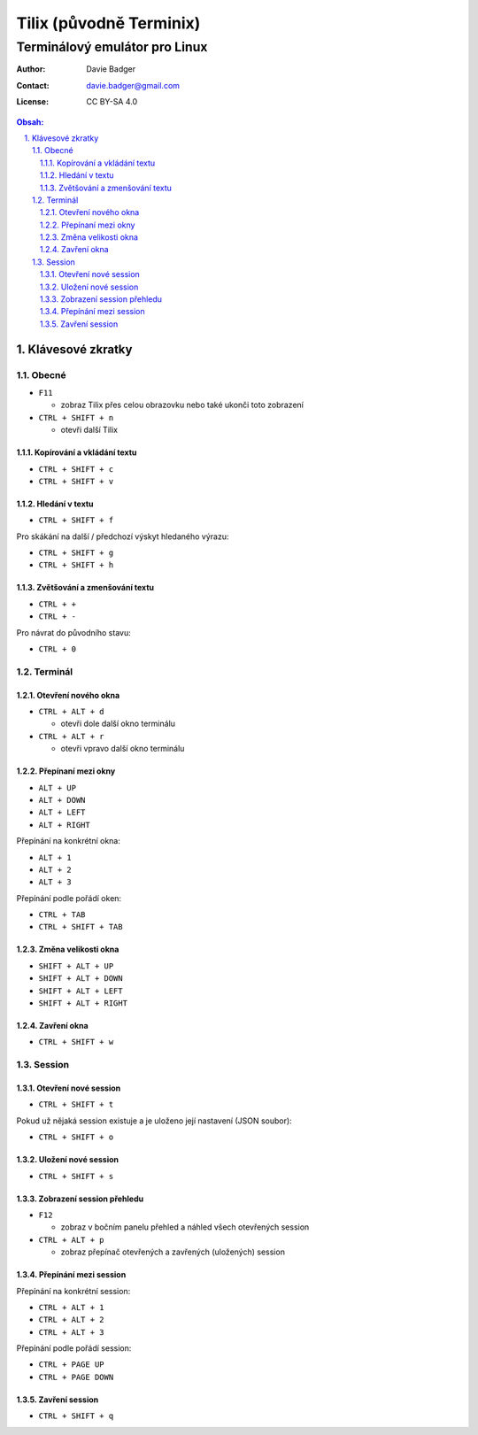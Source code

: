 ==========================
 Tilix (původně Terminix)
==========================
--------------------------------
 Terminálový emulátor pro Linux
--------------------------------

:Author: Davie Badger
:Contact: davie.badger@gmail.com
:License: CC BY-SA 4.0

.. contents:: Obsah:

.. sectnum::
   :depth: 3
   :suffix: .

Klávesové zkratky
=================

Obecné
------

* ``F11``

  * zobraz Tilix přes celou obrazovku nebo také ukonči toto zobrazení

* ``CTRL + SHIFT + n``

  * otevři další Tilix

Kopírování a vkládání textu
^^^^^^^^^^^^^^^^^^^^^^^^^^^

* ``CTRL + SHIFT + c``
* ``CTRL + SHIFT + v``

Hledání v textu
^^^^^^^^^^^^^^^

* ``CTRL + SHIFT + f``

Pro skákání na další / předchozí výskyt hledaného výrazu:

* ``CTRL + SHIFT + g``
* ``CTRL + SHIFT + h``

Zvětšování a zmenšování textu
^^^^^^^^^^^^^^^^^^^^^^^^^^^^^

* ``CTRL + +``
* ``CTRL + -``

Pro návrat do původního stavu:

* ``CTRL + 0``

Terminál
--------

Otevření nového okna
^^^^^^^^^^^^^^^^^^^^

* ``CTRL + ALT + d``

  * otevři dole další okno terminálu

* ``CTRL + ALT + r``

  * otevři vpravo další okno terminálu

Přepínaní mezi okny
^^^^^^^^^^^^^^^^^^^

* ``ALT + UP``
* ``ALT + DOWN``
* ``ALT + LEFT``
* ``ALT + RIGHT``

Přepínání na konkrétní okna:

* ``ALT + 1``
* ``ALT + 2``
* ``ALT + 3``

Přepínání podle pořádí oken:

* ``CTRL + TAB``
* ``CTRL + SHIFT + TAB``

Změna velikosti okna
^^^^^^^^^^^^^^^^^^^^

* ``SHIFT + ALT + UP``
* ``SHIFT + ALT + DOWN``
* ``SHIFT + ALT + LEFT``
* ``SHIFT + ALT + RIGHT``

Zavření okna
^^^^^^^^^^^^

* ``CTRL + SHIFT + w``

Session
-------

Otevření nové session
^^^^^^^^^^^^^^^^^^^^^

* ``CTRL + SHIFT + t``

Pokud už nějaká session existuje a je uloženo její nastavení (JSON soubor):

* ``CTRL + SHIFT + o``

Uložení nové session
^^^^^^^^^^^^^^^^^^^^

* ``CTRL + SHIFT + s``

Zobrazení session přehledu
^^^^^^^^^^^^^^^^^^^^^^^^^^

* ``F12``

  * zobraz v bočním panelu přehled a náhled všech otevřených session

* ``CTRL + ALT + p``

  * zobraz přepínač otevřených a zavřených (uložených) session

Přepínání mezi session
^^^^^^^^^^^^^^^^^^^^^^

Přepínání na konkrétní session:

* ``CTRL + ALT + 1``
* ``CTRL + ALT + 2``
* ``CTRL + ALT + 3``

Přepínání podle pořádí session:

* ``CTRL + PAGE UP``
* ``CTRL + PAGE DOWN``

Zavření session
^^^^^^^^^^^^^^^

* ``CTRL + SHIFT + q``

